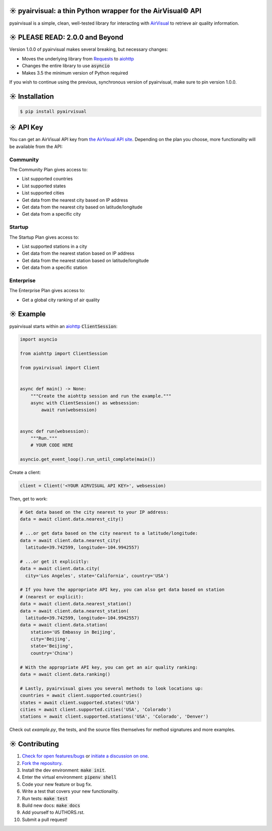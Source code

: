 ☀️ pyairvisual: a thin Python wrapper for the AirVisual© API
###########################################################

.. image:: https://travis-ci.org/bachya/pyairvisual.svg?branch=master
  :target: https://travis-ci.org/bachya/pyairvisual

.. image:: https://img.shields.io/pypi/v/pyairvisual.svg
  :target: https://pypi.python.org/pypi/pyairvisual

.. image:: https://img.shields.io/pypi/pyversions/pyairvisual.svg
  :target: https://pypi.python.org/pypi/pyairvisual

.. image:: https://img.shields.io/pypi/l/pyairvisual.svg
  :target: https://github.com/bachya/pyairvisual/blob/master/LICENSE

.. image:: https://codecov.io/gh/bachya/pyairvisual/branch/master/graph/badge.svg
  :target: https://codecov.io/gh/bachya/pyairvisual

.. image:: https://api.codeclimate.com/v1/badges/948e4e3c84e5c49826f1/maintainability
   :target: https://codeclimate.com/github/bachya/pyairvisual/maintainability
   :alt: Maintainability

.. image:: https://img.shields.io/badge/SayThanks-!-1EAEDB.svg
  :target: https://saythanks.io/to/bachya

pyairvisual is a simple, clean, well-tested library for interacting with
`AirVisual <https://www.airvisual.com/>`_ to retrieve air quality information.

☀️ PLEASE READ: 2.0.0 and Beyond
################################

Version 1.0.0 of pyairvisual makes several breaking, but necessary changes:

* Moves the underlying library from
  `Requests <http://docs.python-requests.org/en/master/>`_ to
  `aiohttp <https://aiohttp.readthedocs.io/en/stable/>`_
* Changes the entire library to use :code:`asyncio`
* Makes 3.5 the minimum version of Python required

If you wish to continue using the previous, synchronous version of
pyairvisual, make sure to pin version 1.0.0.

☀️ Installation
###############

.. code-block:: bash

  $ pip install pyairvisual

☀️ API Key
#########

You can get an AirVisual API key from
`the AirVisual API site <https://www.airvisual.com/user/api>`_. Depending on
the plan you choose, more functionality will be available from the API:

Community
*********

The Community Plan gives access to:

* List supported countries
* List supported states
* List supported cities
* Get data from the nearest city based on IP address
* Get data from the nearest city based on latitude/longitude
* Get data from a specific city

Startup
*******

The Startup Plan gives access to:

* List supported stations in a city
* Get data from the nearest station based on IP address
* Get data from the nearest station based on latitude/longitude
* Get data from a specific station

Enterprise
**********

The Enterprise Plan gives access to:

* Get a global city ranking of air quality

☀️ Example
##########

pyairvisual starts within an
`aiohttp <https://aiohttp.readthedocs.io/en/stable/>`_ :code:`ClientSession`:

.. code-block:: python

  import asyncio

  from aiohttp import ClientSession

  from pyairvisual import Client


  async def main() -> None:
      """Create the aiohttp session and run the example."""
      async with ClientSession() as websession:
          await run(websession)


  async def run(websession):
      """Run."""
      # YOUR CODE HERE

  asyncio.get_event_loop().run_until_complete(main())

Create a client:

.. code-block:: python

  client = Client('<YOUR AIRVISUAL API KEY>', websession)

Then, get to work:

.. code-block:: python

  # Get data based on the city nearest to your IP address:
  data = await client.data.nearest_city()

  # ...or get data based on the city nearest to a latitude/longitude:
  data = await client.data.nearest_city(
    latitude=39.742599, longitude=-104.9942557)

  # ...or get it explicitly:
  data = await client.data.city(
    city='Los Angeles', state='California', country='USA')

  # If you have the appropriate API key, you can also get data based on station
  # (nearest or explicit):
  data = await client.data.nearest_station()
  data = await client.data.nearest_station(
    latitude=39.742599, longitude=-104.9942557)
  data = await client.data.station(
      station='US Embassy in Beijing',
      city='Beijing',
      state='Beijing',
      country='China')

  # With the appropriate API key, you can get an air quality ranking:
  data = await client.data.ranking()

  # Lastly, pyairvisual gives you several methods to look locations up:
  countries = await client.supported.countries()
  states = await client.supported.states('USA')
  cities = await client.supported.cities('USA', 'Colorado')
  stations = await client.supported.stations('USA', 'Colorado', 'Denver')

Check out `example.py`, the tests, and the source files themselves for method
signatures and more examples.

☀️ Contributing
###############

#. `Check for open features/bugs <https://github.com/bachya/regenmaschine/issues>`_
   or `initiate a discussion on one <https://github.com/bachya/regenmaschine/issues/new>`_.
#. `Fork the repository <https://github.com/bachya/regenmaschine/fork>`_.
#. Install the dev environment: :code:`make init`.
#. Enter the virtual environment: :code:`pipenv shell`
#. Code your new feature or bug fix.
#. Write a test that covers your new functionality.
#. Run tests: :code:`make test`
#. Build new docs: :code:`make docs`
#. Add yourself to AUTHORS.rst.
#. Submit a pull request!

